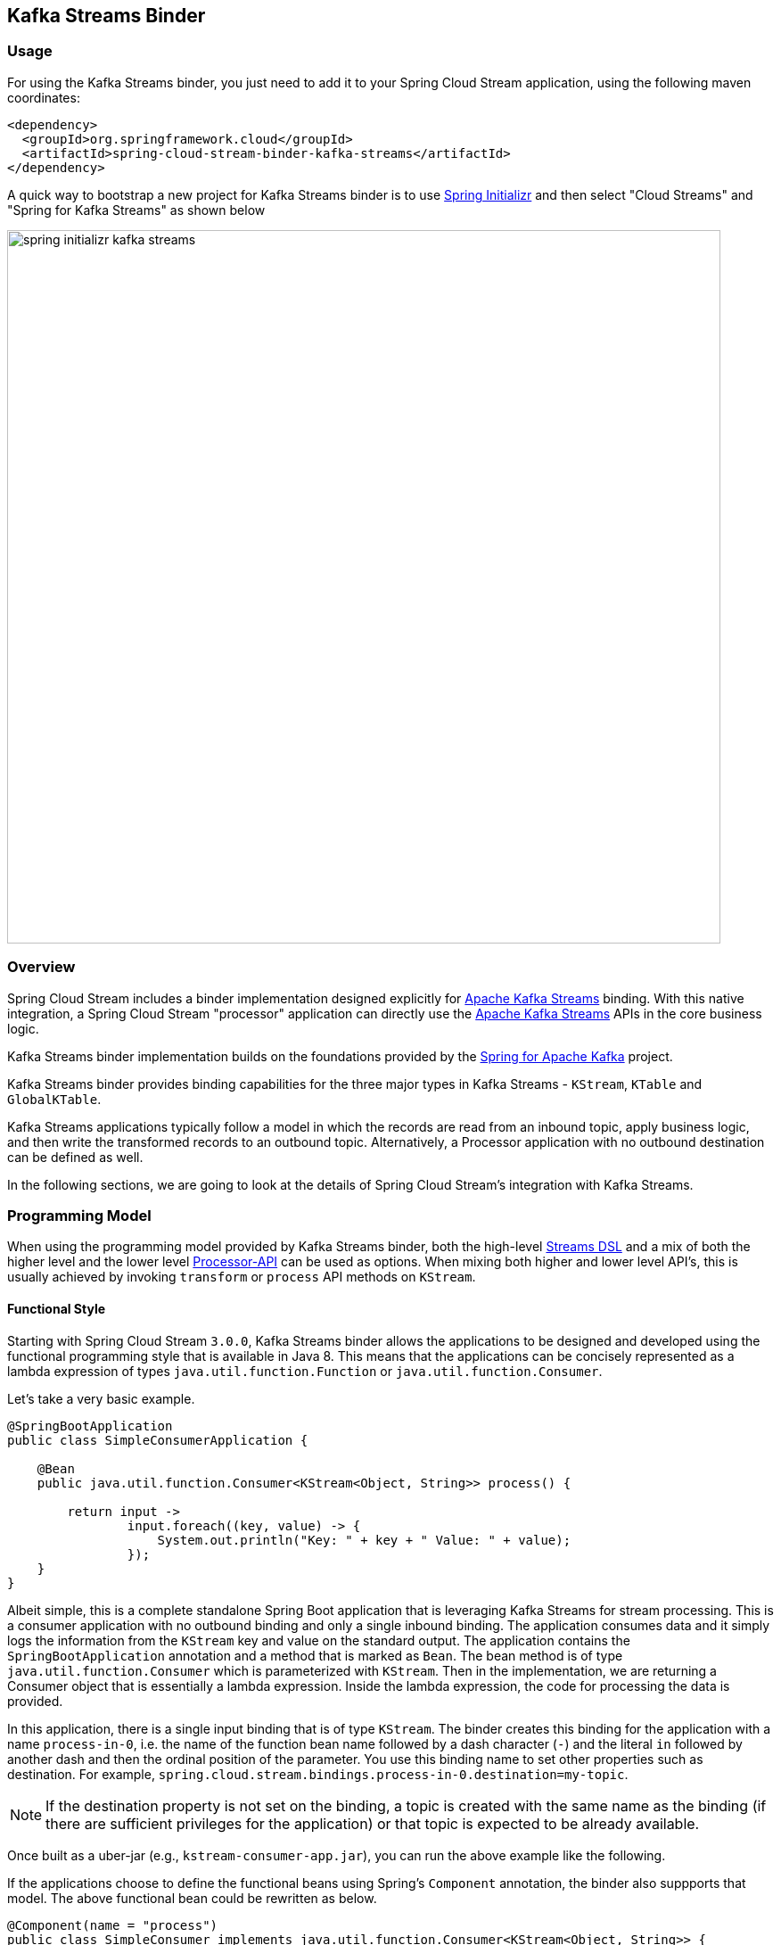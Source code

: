 == Kafka Streams Binder


=== Usage

For using the Kafka Streams binder, you just need to add it to your Spring Cloud Stream application, using the following maven coordinates:

[source,xml]
----
<dependency>
  <groupId>org.springframework.cloud</groupId>
  <artifactId>spring-cloud-stream-binder-kafka-streams</artifactId>
</dependency>
----

A quick way to bootstrap a new project for Kafka Streams binder is to use http://start.spring.io[Spring Initializr] and then select "Cloud Streams" and "Spring for Kafka Streams" as shown below

image::{github-raw}/docs/src/main/asciidoc/images/spring-initializr-kafka-streams.png[width=800,scaledwidth="75%",align="center"]

=== Overview

Spring Cloud Stream includes a binder implementation designed explicitly for https://kafka.apache.org/documentation/streams/[Apache Kafka Streams] binding.
With this native integration, a Spring Cloud Stream "processor" application can directly use the
https://kafka.apache.org/documentation/streams/developer-guide[Apache Kafka Streams] APIs in the core business logic.

Kafka Streams binder implementation builds on the foundations provided by the https://docs.spring.io/spring-kafka/reference/html/#kafka-streams[Spring for Apache Kafka] project.

Kafka Streams binder provides binding capabilities for the three major types in Kafka Streams - `KStream`, `KTable` and `GlobalKTable`.

Kafka Streams applications typically follow a model in which the records are read from an inbound topic, apply business logic, and then write the transformed records to an outbound topic.
Alternatively, a Processor application with no outbound destination can be defined as well.

In the following sections, we are going to look at the details of Spring Cloud Stream's integration with Kafka Streams.

=== Programming Model

When using the programming model provided by Kafka Streams binder, both the high-level https://docs.confluent.io/current/streams/developer-guide/dsl-api.html[Streams DSL] and a mix of both the higher level and the lower level https://docs.confluent.io/current/streams/developer-guide/processor-api.html[Processor-API] can be used as options.
When mixing both higher and lower level API's, this is usually achieved by invoking `transform` or `process` API methods on `KStream`.

==== Functional Style

Starting with Spring Cloud Stream `3.0.0`, Kafka Streams binder allows the applications to be designed and developed using the functional programming style that is available in Java 8.
This means that the applications can be concisely represented as a lambda expression of types `java.util.function.Function` or `java.util.function.Consumer`.

Let's take a very basic example.

[source]
----
@SpringBootApplication
public class SimpleConsumerApplication {

    @Bean
    public java.util.function.Consumer<KStream<Object, String>> process() {

        return input ->
                input.foreach((key, value) -> {
                    System.out.println("Key: " + key + " Value: " + value);
                });
    }
}
----

Albeit simple, this is a complete standalone Spring Boot application that is leveraging Kafka Streams for stream processing.
This is a consumer application with no outbound binding and only a single inbound binding.
The application consumes data and it simply logs the information from the `KStream` key and value on the standard output.
The application contains the `SpringBootApplication` annotation and a method that is marked as `Bean`.
The bean method is of type `java.util.function.Consumer` which is parameterized with `KStream`.
Then in the implementation, we are returning a Consumer object that is essentially a lambda expression.
Inside the lambda expression, the code for processing the data is provided.

In this application, there is a single input binding that is of type `KStream`.
The binder creates this binding for the application with a name `process-in-0`, i.e. the name of the function bean name followed by a dash character (`-`) and the literal `in` followed by another dash and then the ordinal position of the parameter.
You use this binding name to set other properties such as destination.
For example, `spring.cloud.stream.bindings.process-in-0.destination=my-topic`.

NOTE: If the destination property is not set on the binding, a topic is created with the same name as the binding (if there are sufficient privileges for the application) or that topic is expected to be already available.

Once built as a uber-jar (e.g., `kstream-consumer-app.jar`), you can run the above example like the following.

If the applications choose to define the functional beans using Spring's `Component` annotation, the binder also suppports that model.
The above functional bean could be rewritten as below.

```
@Component(name = "process")
public class SimpleConsumer implements java.util.function.Consumer<KStream<Object, String>> {

    @Override
    public void accept(KStream<Object, String> input) {
        input.foreach((key, value) -> {
            System.out.println("Key: " + key + " Value: " + value);
        });
    }
}
```

[source]
----
java -jar kstream-consumer-app.jar --spring.cloud.stream.bindings.process-in-0.destination=my-topic
----

Here is another example, where it is a full processor with both input and output bindings.
This is the classic word-count example in which the application receives data from a topic, the number of occurrences for each word is then computed in a tumbling time-window.

[source]
----
@SpringBootApplication
public class WordCountProcessorApplication {

  @Bean
  public Function<KStream<Object, String>, KStream<?, WordCount>> process() {

    return input -> input
                .flatMapValues(value -> Arrays.asList(value.toLowerCase().split("\\W+")))
                .map((key, value) -> new KeyValue<>(value, value))
                .groupByKey(Serialized.with(Serdes.String(), Serdes.String()))
                .windowedBy(TimeWindows.of(5000))
                .count(Materialized.as("word-counts-state-store"))
                .toStream()
                .map((key, value) -> new KeyValue<>(key.key(), new WordCount(key.key(), value,
                        new Date(key.window().start()), new Date(key.window().end()))));
  }

	public static void main(String[] args) {
		SpringApplication.run(WordCountProcessorApplication.class, args);
	}
}
----

Here again, this is a complete Spring Boot application. The difference here from the first application is that the bean method is of type `java.util.function.Function`.
The first parameterized type for the `Function` is for the input `KStream` and the second one is for the output.
In the method body, a lambda expression is provided that is of type `Function` and as implementation, the actual business logic is given.
Similar to the previously discussed Consumer based application, the input binding here is named as `process-in-0` by default. For the output, the binding name is automatically also set to `process-out-0`.

Once built as an uber-jar (e.g., `wordcount-processor.jar`), you can run the above example like the following.

[source]
----
java -jar wordcount-processor.jar --spring.cloud.stream.bindings.process-in-0.destination=words --spring.cloud.stream.bindings.process-out-0.destination=counts
----

This application will consume messages from the Kafka topic `words` and the computed results are published to an output
topic `counts`.

Spring Cloud Stream will ensure that the messages from both the incoming and outgoing topics are automatically bound as
KStream objects. As a developer, you can exclusively focus on the business aspects of the code, i.e. writing the logic
required in the processor. Setting up Kafka Streams specific configuration required by the Kafka Streams infrastructure
is automatically handled by the framework.

The two examples we saw above have a single `KStream` input binding. In both cases, the bindings received the records from a single topic.
If you want to multiplex multiple topics into a single `KStream` binding, you can provide comma separated Kafka topics as destinations below.

`spring.cloud.stream.bindings.process-in-0.destination=topic-1,topic-2,topic-3`

In addition, you can also provide topic patterns as destinations if you want to match topics against a regular exression.

`spring.cloud.stream.bindings.process-in-0.destination=input.*`

===== Multiple Input Bindings

Many non-trivial Kafka Streams applications often consume data from more than one topic through multiple bindings.
For instance, one topic is consumed as `Kstream` and another as `KTable` or `GlobalKTable`.
There are many reasons why an application might want to receive data as a table type.
Think of a use-case where the underlying topic is populated through a change data capture (CDC) mechanism from a database or perhaps the application only cares about the latest updates for downstream processing.
If the application specifies that the data needs to be bound as `KTable` or `GlobalKTable`, then Kafka Streams binder will properly bind the destination to a `KTable` or `GlobalKTable` and make them available for the application to operate upon.
We will look at a few different scenarios how multiple input bindings are handled in the Kafka Streams binder.

====== BiFunction in Kafka Streams Binder

Here is an example where we have two inputs and an output. In this case, the application can leverage on `java.util.function.BiFunction`.

[source]
----
@Bean
public BiFunction<KStream<String, Long>, KTable<String, String>, KStream<String, Long>> process() {
    return (userClicksStream, userRegionsTable) -> (userClicksStream
            .leftJoin(userRegionsTable, (clicks, region) -> new RegionWithClicks(region == null ?
                            "UNKNOWN" : region, clicks),
                    Joined.with(Serdes.String(), Serdes.Long(), null))
            .map((user, regionWithClicks) -> new KeyValue<>(regionWithClicks.getRegion(),
                    regionWithClicks.getClicks()))
            .groupByKey(Grouped.with(Serdes.String(), Serdes.Long()))
            .reduce(Long::sum)
            .toStream());
}
----

Here again, the basic theme is the same as in the previous examples, but here we have two inputs.
Java's `BiFunction` support is used to bind the inputs to the desired destinations.
The default binding names generated by the binder for the inputs are `process-in-0` and `process-in-1` respectively. The default output binding is `process-out-0`.
In this example, the first parameter of `BiFunction` is bound as a `KStream` for the first input and the second parameter is bound as a `KTable` for the second input.

====== BiConsumer in Kafka Streams Binder

If there are two inputs, but no outputs, in that case we can use `java.util.function.BiConsumer` as shown below.

[source]
----
@Bean
public BiConsumer<KStream<String, Long>, KTable<String, String>> process() {
    return (userClicksStream, userRegionsTable) -> {}
}
----

====== Beyond two inputs

What if you have more than two inputs?
There are situations in which you need more than two inputs. In that case, the binder allows you to chain partial functions.
In functional programming jargon, this technique is generally known as currying.
With the functional programming support added as part of Java 8, Java now enables you to write curried functions.
Spring Cloud Stream Kafka Streams binder can make use of this feature to enable multiple input bindings.

Let's see an example.

[source]
----
@Bean
public Function<KStream<Long, Order>,
        Function<GlobalKTable<Long, Customer>,
                Function<GlobalKTable<Long, Product>, KStream<Long, EnrichedOrder>>>> enrichOrder() {

    return orders -> (
              customers -> (
                    products -> (
                        orders.join(customers,
                            (orderId, order) -> order.getCustomerId(),
                                (order, customer) -> new CustomerOrder(customer, order))
                                .join(products,
                                        (orderId, customerOrder) -> customerOrder
                                                .productId(),
                                        (customerOrder, product) -> {
                                            EnrichedOrder enrichedOrder = new EnrichedOrder();
                                            enrichedOrder.setProduct(product);
                                            enrichedOrder.setCustomer(customerOrder.customer);
                                            enrichedOrder.setOrder(customerOrder.order);
                                            return enrichedOrder;
                                        })
                        )
                )
    );
}
----

Let's look at the details of the binding model presented above.
In this model, we have 3 partially applied functions on the inbound. Let's call them as `f(x)`, `f(y)` and `f(z)`.
If we expand these functions in the sense of true mathematical functions, it will look like these: `f(x) -> (fy) -> f(z) ->  KStream<Long, EnrichedOrder>`.
The `x` variable stands for `KStream<Long, Order>`, the `y` variable stands for `GlobalKTable<Long, Customer>` and the `z` variable stands for `GlobalKTable<Long, Product>`.
The first function `f(x)` has the first input binding of the application (`KStream<Long, Order>`) and its output is the function, f(y).
The function `f(y)` has the second input binding for the application  (`GlobalKTable<Long, Customer>`) and its output is yet another function, `f(z)`.
The input for the function `f(z)` is the third input for the application (`GlobalKTable<Long, Product>`) and its output is `KStream<Long, EnrichedOrder>` which is the final output binding for the application.
The input from the three partial functions which are `KStream`, `GlobalKTable`, `GlobalKTable` respectively are available for you in the method body for implementing the business logic as part of the lambda expression.

Input bindings are named as `enrichOrder-in-0`, `enrichOrder-in-1` and `enrichOrder-in-2` respectively. Output binding is named as `enrichOrder-out-0`.

With curried functions, you can virtually have any number of inputs. However, keep in mind that, anything more than a smaller number of inputs and partially applied functions for them as above in Java might lead to unreadable code.
Therefore if your Kafka Streams application requires more than a reasonably smaller number of input bindings, and you want to use this functional model, then you may want to rethink your design and decompose the application appropriately.

===== Output Bindings

Kafka Streams binder allows types of either `KStream` or `KTable` as output bindings.
Behind the scenes, the binder uses the `to` method on `KStream` to send the resultant records to the output topic.
If the application provides a `KTable` as output in the function, the binder still uses this technique by delegating to the `to` method of `KStream`.

For example both functions below will work:

```
@Bean
public Function<KStream<String, String>, KTable<String, String>> foo() {
    return KStream::toTable;
    };
}

@Bean
public Function<KTable<String, String>, KStream<String, String>> bar() {
    return KTable::toStream;
}
```

===== Multiple Output Bindings

Kafka Streams allows to write outbound data into multiple topics. This feature is known as branching in Kafka Streams.
When using multiple output bindings, you need to provide an array of KStream (`KStream[]`) as the outbound return type.

Here is an example:

[source]
----
@Bean
public Function<KStream<Object, String>, KStream<?, WordCount>[]> process() {

    Predicate<Object, WordCount> isEnglish = (k, v) -> v.word.equals("english");
    Predicate<Object, WordCount> isFrench = (k, v) -> v.word.equals("french");
    Predicate<Object, WordCount> isSpanish = (k, v) -> v.word.equals("spanish");

    return input -> input
            .flatMapValues(value -> Arrays.asList(value.toLowerCase().split("\\W+")))
            .groupBy((key, value) -> value)
            .windowedBy(TimeWindows.of(5000))
            .count(Materialized.as("WordCounts-branch"))
            .toStream()
            .map((key, value) -> new KeyValue<>(null, new WordCount(key.key(), value,
                    new Date(key.window().start()), new Date(key.window().end()))))
            .branch(isEnglish, isFrench, isSpanish);
}
----

The programming model remains the same, however the outbound parameterized type is `KStream[]`.
The default output binding names are `process-out-0`, `process-out-1`, `process-out-2` respectively.
The reason why the binder generates three output bindings is because it detects the length of the returned `KStream` array.

===== Summary of Function based Programming Styles for Kafka Streams

In summary, the following table shows the various options that can be used in the functional paradigm.

|===
|Number of Inputs |Number of Outputs |Component to use

|1|0|java.util.function.Consumer
|2|0|java.util.function.BiConsumer
|1|1..n |java.util.function.Function
|2|1..n |java.util.function.BiFunction
|>= 3 |0..n |Use curried functions

|===

* In the case of more than one output in this table, the type simply becomes `KStream[]`.

===== Function composition in Kafka Streams binder

Kafka Streams binder supports minimal forms of functional composition for linear topologies.
Using the Java functional API support, you can write multiple functions and then compose them  on your own using the `andThen` method.
For example, assume that you have the following two functions.

```
@Bean
public Function<KStream<String, String>, KStream<String, String>> foo() {
    return input -> input.peek((s, s2) -> {});
}

@Bean
public Function<KStream<String, String>, KStream<String, Long>> bar() {
    return input -> input.peek((s, s2) -> {});
}
```

Even without the functional composition support in the binder, you can compose these two functions as below.

```
@Bean
pubic Funcion<KStream<String, String>, KStream<String, Long>> composed() {
    foo().andThen(bar());
}
```

Then you can provide deefinitions of the form `spring.cloud.stream.function.definition=foo;bar;composed`.
With the functional composition support in the binder, you don't need to write this third function in which you are doing explicit function composition.

You can simply do this instead:

```
spring.cloud.stream.function.definition=foo|bar
```

You can even do this:

```
spring.cloud.stream.function.definition=foo|bar;foo;bar
```

The composed function's default binding names in this example becomes `foobar-in-0` and `foobar-out-0`.

====== Limitations of functional composition in Kafka Streams bincer

When you have `java.util.function.Function` bean, that can be composed with another function or multiple functions.
The same function bean can be composed with a `java.util.function.Consumer` as well. In this case, consumer is the last component composed.
A function can be composed with multiple functions, then end with a `java.util.function.Consumer` bean as well.

When composing the beans of type `java.util.function.BiFunction`, the `BiFunction` must be the first function in the definition.
The composed entities must be either of type `java.util.function.Function` or `java.util.funciton.Consumer`.
In other words, you cannot take a `BiFunction` bean and then compose with another `BiFunction`.

You cannot compose with types of `BiConsumer` or definitions where `Consumer` is the first component.
You cannot also compose with functions where the output is an array (`KStream[]` for branching) unless this is the last component in the definition.

The very first `Function` of `BiFunction` in the function definition may use a curried form also.
For example, the following is possible.

```
@Bean
public Function<KStream<String, String>, Function<KTable<String, String>, KStream<String, String>>> curriedFoo() {
    return a -> b ->
            a.join(b, (value1, value2) -> value1 + value2);
}

@Bean
public Function<KStream<String, String>, KStream<String, String>> bar() {
    return input -> input.mapValues(value -> value + "From-anotherFooFunc");
}
```

and the function definition could be `curriedFoo|bar`.
Behind the scenes, the binder will create two input bindings for the curried function, and an output binding based on the final function in the definition.
The default input bindings in this case are going to be `curriedFoobar-in-0` and `curriedFoobar-in-1`.
The default output binding for this example becomes `curriedFoobar-out-0`.

====== Special note on using `KTable` as output in function composition

Lets say you have the following two functions.

```
@Bean
public Function<KStream<String, String>, KTable<String, String>> foo() {
    return KStream::toTable;
    };
}

@Bean
public Function<KTable<String, String>, KStream<String, String>> bar() {
    return KTable::toStream;
}
```

You can compose them as `foo|bar`, but keep in mind that the second function (`bar` in this case) must have a `KTable` as input since the first function (`foo`) has `KTable` as output.

==== Imperative programming model.

Starting with `3.1.0` version of the binder, we recommend using the functional programming model described above for Kafka Streams binder based applications.
The support for `StreamListener` is deprecated starting with `3.1.0` of Spring Cloud Stream.
Below, we are providing some details on the `StreamListener` based Kafka Streams processors as a reference.

Following is the equivalent of the Word count example using `StreamListener`.

[source]
----
@SpringBootApplication
@EnableBinding(KafkaStreamsProcessor.class)
public class WordCountProcessorApplication {

    @StreamListener("input")
    @SendTo("output")
    public KStream<?, WordCount> process(KStream<?, String> input) {
        return input
                .flatMapValues(value -> Arrays.asList(value.toLowerCase().split("\\W+")))
                .groupBy((key, value) -> value)
                .windowedBy(TimeWindows.of(5000))
                .count(Materialized.as("WordCounts-multi"))
                .toStream()
                .map((key, value) -> new KeyValue<>(null, new WordCount(key.key(), value, new Date(key.window().start()), new Date(key.window().end()))));
    }

    public static void main(String[] args) {
        SpringApplication.run(WordCountProcessorApplication.class, args);
    }
----

As you can see, this is a bit more verbose since you need to provide `EnableBinding` and the other extra annotations like `StreamListener` and `SendTo` to make it a complete application.
`EnableBinding` is where you specify your binding interface that contains your bindings.
In this case, we are using the stock `KafkaStreamsProcessor` binding interface that has the following contracts.

[source]
----
public interface KafkaStreamsProcessor {

	@Input("input")
	KStream<?, ?> input();

	@Output("output")
	KStream<?, ?> output();

}
----

Binder will create bindings for the input `KStream` and output `KStream` since you are using a binding interface that contains those declarations.

In addition to the obvious differences in the programming model offered in the functional style, one particular thing that needs to be mentioned here is that the binding names are what you specify in the binding interface.
For example, in the above application, since we are using `KafkaStreamsProcessor`, the binding names are `input` and `output`.
Binding properties need to use those names. For instance `spring.cloud.stream.bindings.input.destination`,  `spring.cloud.stream.bindings.output.destination` etc.
Keep in mind that this is fundamentally different from the functional style since there the binder generates binding names for the application.
This is because the application does not provide any binding interfaces in the functional model using `EnableBinding`.

Here is another example of a sink where we have two inputs.

[source]
----
@EnableBinding(KStreamKTableBinding.class)
.....
.....
@StreamListener
public void process(@Input("inputStream") KStream<String, PlayEvent> playEvents,
                    @Input("inputTable") KTable<Long, Song> songTable) {
                    ....
                    ....
}

interface KStreamKTableBinding {

    @Input("inputStream")
    KStream<?, ?> inputStream();

    @Input("inputTable")
    KTable<?, ?> inputTable();
}

----

Following is the `StreamListener` equivalent of the same `BiFunction` based processor that we saw above.


[source]
----
@EnableBinding(KStreamKTableBinding.class)
....
....

@StreamListener
@SendTo("output")
public KStream<String, Long> process(@Input("input") KStream<String, Long> userClicksStream,
                                     @Input("inputTable") KTable<String, String> userRegionsTable) {
....
....
}

interface KStreamKTableBinding extends KafkaStreamsProcessor {

    @Input("inputX")
    KTable<?, ?> inputTable();
}
----

Finally, here is the `StreamListener` equivalent of the application with three inputs and curried functions.

[source]
----
@EnableBinding(CustomGlobalKTableProcessor.class)
...
...
    @StreamListener
    @SendTo("output")
    public KStream<Long, EnrichedOrder> process(
            @Input("input-1") KStream<Long, Order> ordersStream,
            @Input("input-2") GlobalKTable<Long, Customer> customers,
            @Input("input-3") GlobalKTable<Long, Product> products) {

        KStream<Long, CustomerOrder> customerOrdersStream = ordersStream.join(
                customers, (orderId, order) -> order.getCustomerId(),
                (order, customer) -> new CustomerOrder(customer, order));

        return customerOrdersStream.join(products,
                (orderId, customerOrder) -> customerOrder.productId(),
                (customerOrder, product) -> {
                    EnrichedOrder enrichedOrder = new EnrichedOrder();
                    enrichedOrder.setProduct(product);
                    enrichedOrder.setCustomer(customerOrder.customer);
                    enrichedOrder.setOrder(customerOrder.order);
                    return enrichedOrder;
                });
        }

    interface CustomGlobalKTableProcessor {

            @Input("input-1")
            KStream<?, ?> input1();

            @Input("input-2")
            GlobalKTable<?, ?> input2();

            @Input("input-3")
            GlobalKTable<?, ?> input3();

            @Output("output")
            KStream<?, ?> output();
    }

----

You might notice that the above two examples are even more verbose since in addition to provide `EnableBinding`, you also need to write your own custom binding interface as well.
Using the functional model, you can avoid all those ceremonial details.

Before we move on from looking at the general programming model offered by Kafka Streams binder, here is the `StreamListener` version of multiple output bindings.

[source]
----
EnableBinding(KStreamProcessorWithBranches.class)
public static class WordCountProcessorApplication {

    @Autowired
    private TimeWindows timeWindows;

    @StreamListener("input")
    @SendTo({"output1","output2","output3"})
    public KStream<?, WordCount>[] process(KStream<Object, String> input) {

			Predicate<Object, WordCount> isEnglish = (k, v) -> v.word.equals("english");
			Predicate<Object, WordCount> isFrench =  (k, v) -> v.word.equals("french");
			Predicate<Object, WordCount> isSpanish = (k, v) -> v.word.equals("spanish");

			return input
					.flatMapValues(value -> Arrays.asList(value.toLowerCase().split("\\W+")))
					.groupBy((key, value) -> value)
					.windowedBy(timeWindows)
					.count(Materialized.as("WordCounts-1"))
					.toStream()
					.map((key, value) -> new KeyValue<>(null, new WordCount(key.key(), value, new Date(key.window().start()), new Date(key.window().end()))))
					.branch(isEnglish, isFrench, isSpanish);
    }

    interface KStreamProcessorWithBranches {

    		@Input("input")
    		KStream<?, ?> input();

    		@Output("output1")
    		KStream<?, ?> output1();

    		@Output("output2")
    		KStream<?, ?> output2();

    		@Output("output3")
    		KStream<?, ?> output3();
    	}
}
----

To recap, we have reviewed the various programming model choices when using the Kafka Streams binder.

The binder provides binding capabilities for `KStream`, `KTable` and `GlobalKTable` on the input.
`KTable` and `GlobalKTable` bindings are only available on the input.
Binder supports both input and output bindings for `KStream`.

The upshot of the programming model of Kafka Streams binder is that the binder provides you the flexibility of going with a fully functional programming model or using the `StreamListener` based imperative approach.

=== Ancillaries to the programming model

==== Multiple Kafka Streams processors within a single application

Binder allows to have multiple Kafka Streams processors within a single Spring Cloud Stream application.
You can have an application as below.

```
@Bean
public java.util.function.Function<KStream<Object, String>, KStream<Object, String>> process() {
   ...
}

@Bean
public java.util.function.Consumer<KStream<Object, String>> anotherProcess() {
  ...
}

@Bean
public java.util.function.BiFunction<KStream<Object, String>, KTable<Integer, String>, KStream<Object, String>> yetAnotherProcess() {
   ...
}

```

In this case, the binder will create 3 separate Kafka Streams objects with different application ID's (more on this below).
However, if you have more than one processor in the application, you have to tell Spring Cloud Stream, which functions need to be activated.
Here is how you activate the functions.

`spring.cloud.stream.function.definition: process;anotherProcess;yetAnotherProcess`

If you want certain functions to be not activated right away, you can remove that from this list.

This is also true when you have a single Kafka Streams processor and other types of `Function` beans in the same application that is handled through a different binder (for e.g., a function bean that is based on the regular Kafka Message Channel binder)

==== Kafka Streams Application ID

Application id is a mandatory property that you need to provide for a Kafka Streams application.
Spring Cloud Stream Kafka Streams binder allows you to configure this application id in multiple ways.

If you only have one single processor or `StreamListener` in the application, then you can set this at the binder level using the following property:

`spring.cloud.stream.kafka.streams.binder.applicationId`.

As a convenience, if you only have a single processor, you can also use `spring.application.name` as the property to delegate the application id.

If you have multiple Kafka Streams processors in the application, then you need to set the application id per processor.
In the case of the functional model, you can attach it to each function as a property.

For e.g. imagine that you have the following functions.

```
@Bean
public java.util.function.Consumer<KStream<Object, String>> process() {
   ...
}
```

and

```
@Bean
public java.util.function.Consumer<KStream<Object, String>> anotherProcess() {
  ...
}
```

Then you can set the application id for each, using the following binder level properties.

`spring.cloud.stream.kafka.streams.binder.functions.process.applicationId`

and

`spring.cloud.stream.kafka.streams.binder.functions.anotherProcess.applicationId`

In the case of `StreamListener`, you need to set this on the first input binding on the processor.

For e.g. imagine that you have the following two `StreamListener` based processors.

```
@StreamListener
@SendTo("output")
public KStream<String, String> process(@Input("input") <KStream<Object, String>> input) {
   ...
}

@StreamListener
@SendTo("anotherOutput")
public KStream<String, String> anotherProcess(@Input("anotherInput") <KStream<Object, String>> input) {
   ...
}
```

Then you must set the application id for this using the following binding property.

`spring.cloud.stream.kafka.streams.bindings.input.consumer.applicationId`

and

`spring.cloud.stream.kafka.streams.bindings.anotherInput.consumer.applicationId`


For function based model also, this approach of setting application id at the binding level will work.
However, setting per function at the binder level as we have seen above is much easier if you are using the functional model.

For production deployments, it is highly recommended to explicitly specify the application ID through configuration.
This is especially going to be very critical if you are auto scaling your application in which case you need to make sure that you are deploying each instance with the same application ID.

If the application does not provide an application ID, then in that case the binder will auto generate a static application ID for you.
This is convenient in development scenarios as it avoids the need for explicitly providing the application ID.
The generated application ID in this manner will be static over application restarts.
In the case of functional model, the generated application ID will be the function bean name followed by the literal `applicationID`, for e.g `process-applicationID` if `process` if the function bean name.
In the case of `StreamListener`, instead of using the function bean name, the generated application ID will be use the containing class name followed by the method name followed by the literal `applicationId`.

====== Summary of setting Application ID

* By default, binder will auto generate the application ID per function or `StreamListener` methods.
* If you have a single processor, then you can use `spring.kafka.streams.applicationId`, `spring.application.name` or `spring.cloud.stream.kafka.streams.binder.applicationId`.
* If you have multiple processors, then application ID can be set per function using the property - `spring.cloud.stream.kafka.streams.binder.functions.<function-name>.applicationId`.
In the case of `StreamListener`, this can be done using `spring.cloud.stream.kafka.streams.bindings.input.applicationId`, assuming that the input binding name is `input`.

==== Overriding the default binding names generated by the binder with the functional style

By default, the binder uses the strategy discussed above to generate the binding name when using the functional style, i.e. <function-bean-name>-<in>|<out>-[0..n], for e.g. process-in-0, process-out-0 etc.
If you want to override those binding names, you can do that by specifying the following properties.

`spring.cloud.stream.function.bindings.<default binding name>`. Default binding name is the original binding name generated by the binder.

For e.g. lets say, you have this function.

[source]
----
@Bean
public BiFunction<KStream<String, Long>, KTable<String, String>, KStream<String, Long>> process() {
...
}
----

Binder will generate bindings with names, `process-in-0`, `process-in-1` and `process-out-0`.
Now, if you want to change them to something else completely, maybe more domain specific binding names, then you can do so as below.

`spring.cloud.stream.function.bindings.process-in-0=users`

`spring.cloud.stream.function.bindings.process-in-0=regions`

and

`spring.cloud.stream.function.bindings.process-out-0=clicks`

After that, you must set all the binding level properties on these new binding names.

Please keep in mind that with the functional programming model described above, adhering to the default binding names make sense in most situations.
The only reason you may still want to do this overriding is when you have larger number of configuration properties and you want to map the bindings to something more domain friendly.

==== Setting up bootstrap server configuration

When running Kafka Streams applications, you must provide the Kafka broker server information.
If you don't provide this information, the binder expects that you are running the broker at the default `localhost:9092`.
If that is not the case, then you need to override that. There are a couple of ways to do that.

* Using the boot property - `spring.kafka.bootstrapServers`
* Binder level property - `spring.cloud.stream.kafka.streams.binder.brokers`

When it comes to the binder level property, it doesn't matter if you use the broker property provided through the regular Kafka binder - `spring.cloud.stream.kafka.binder.brokers`.
Kafka Streams binder will first check if Kafka Streams binder specific broker property is set (`spring.cloud.stream.kafka.streams.binder.brokers`)  and if not found, it looks for `spring.cloud.stream.kafka.binder.brokers`.

=== Record serialization and deserialization

Kafka Streams binder allows you to serialize and deserialize records in two ways.
One is the native serialization and deserialization facilities provided by Kafka and the other one is the message conversion capabilities of Spring Cloud Stream framework.
Lets look at some details.

==== Inbound deserialization

Keys are always deserialized using native Serdes.

For values, by default, deserialization on the inbound is natively performed by Kafka.
Please note that this is a major change on default behavior from previous versions of Kafka Streams binder where the deserialization was done by the framework.

Kafka Streams binder will try to infer matching `Serde` types by looking at the type signature of `java.util.function.Function|Consumer` or `StreamListener`.
Here is the order that it matches the Serdes.

* If the application provides a bean of type `Serde` and if the return type is parameterized with the actual type of the incoming key or value type, then it will use that `Serde` for inbound deserialization.
For e.g. if you have the following in the application, the binder detects that the incoming value type for the `KStream` matches with a type that is parameterized on a `Serde` bean.
It will use that for inbound deserialization.


```
@Bean
public Serde<Foo> customSerde() {
 ...
}

@Bean
public Function<KStream<String, Foo>, KStream<String, Foo>> process() {
}
```

* Next, it looks at the types and see if they are one of the types exposed by Kafka Streams. If so, use them.
Here are the Serde types that the binder will try to match from Kafka Streams.

  Integer, Long, Short, Double, Float, byte[], UUID and String.

* If none of the Serdes provided by Kafka Streams don't match the types, then it will use JsonSerde provided by Spring Kafka. In this case, the binder assumes that the types are JSON friendly.
This is useful if you have multiple value objects as inputs since the binder will internally infer them to correct Java types.
Before falling back to the `JsonSerde` though, the binder checks at the default `Serde`s set in the Kafka Streams configuration to see if it is a `Serde` that it can match with the incoming KStream's types.

If none of the above strategies worked, then the applications must provide the `Serde`s through configuration.
This can be configured in two ways - binding or default.

First the binder will look if a `Serde` is provided at the binding level.
For e.g. if you have the following processor,

```
@Bean
public BiFunction<KStream<CustomKey, AvroIn1>, KTable<CustomKey, AvroIn2>, KStream<CustomKey, AvroOutput>> process() {...}
```

then, you can provide a binding level `Serde` using the following:

```
spring.cloud.stream.kafka.streams.bindings.process-in-0.consumer.keySerde=CustomKeySerde
spring.cloud.stream.kafka.streams.bindings.process-in-0.consumer.valueSerde=io.confluent.kafka.streams.serdes.avro.SpecificAvroSerde

spring.cloud.stream.kafka.streams.bindings.process-in-1.consumer.keySerde=CustomKeySerde
spring.cloud.stream.kafka.streams.bindings.process-in-1.consumer.valueSerde=io.confluent.kafka.streams.serdes.avro.SpecificAvroSerde
```

NOTE: If you provide `Serde` as abover per input binding, then that will takes higher precedence and the binder will stay away from any `Serde` inference.

If you want the default key/value Serdes to be used for inbound deserialization, you can do so at the binder level.

```
spring.cloud.stream.kafka.streams.binder.configuration.default.key.serde
spring.cloud.stream.kafka.streams.binder.configuration.default.value.serde
```

If you don't want the native decoding provided by Kafka, you can rely on the message conversion features that Spring Cloud Stream provides.
Since native decoding is the default, in order to let Spring Cloud Stream deserialize the inbound value object, you need to explicitly disable native decoding.

For e.g. if you have the same BiFunction processor as above, then `spring.cloud.stream.bindings.process-in-0.consumer.nativeDecoding: false`
You need to disable native decoding for all the inputs individually. Otherwise, native decoding will still be applied for those you do not disable.

By default, Spring Cloud Stream will use `application/json` as the content type and use an appropriate json message converter.
You can use custom message converters by using the following property and an appropriate `MessageConverter` bean.
```
spring.cloud.stream.bindings.process-in-0.contentType
```

==== Outbound serialization

Outbound serialization pretty much follows the same rules as above for inbound deserialization.
As with the inbound deserialization, one major change from the previous versions of Spring Cloud Stream is that the serialization on the outbound is handled by Kafka natively.
Before 3.0 versions of the binder, this was done by the framework itself.

Keys on the outbound are always serialized by Kafka using a matching `Serde` that is inferred by the binder.
If it can't infer the type of the key, then that needs to be specified using configuration.

Value serdes are inferred using the same rules used for inbound deserialization.
First it matches to see if the outbound type is from a provided bean in the application.
If not, it checks to see if it matches with a `Serde` exposed by Kafka such as - `Integer`, `Long`, `Short`, `Double`, `Float`, `byte[]`, `UUID` and `String`.
If that doesnt't work, then it falls back to `JsonSerde` provided by the Spring Kafka project, but first look at the default `Serde` configuration to see if there is a match.
Keep in mind that all these happen transparently to the application.
If none of these work, then the user has to provide the `Serde` to use by configuration.

Lets say you are using the same `BiFunction` processor as above. Then you can configure outbound key/value Serdes as following.

```
spring.cloud.stream.kafka.streams.bindings.process-out-0.producer.keySerde=CustomKeySerde
spring.cloud.stream.kafka.streams.bindings.process-out-0.producer.valueSerde=io.confluent.kafka.streams.serdes.avro.SpecificAvroSerde
```

If Serde inference fails, and no binding level Serdes are provided, then the binder falls back to the `JsonSerde`, but look at the default Serdes for a match.

Default serdes are configured in the same way as above where it is described under deserialization.

`spring.cloud.stream.kafka.streams.binder.configuration.default.key.serde`
`spring.cloud.stream.kafka.streams.binder.configuration.default.value.serde`

If your application uses the branching feature and has multiple output bindings, then these have to be configured per binding.
Once again, if the binder is capable of inferring the `Serde` types, you don't need to do this configuration.

If you don't want the native encoding provided by Kafka, but want to use the framework provided message conversion, then you need to explicitly disable native encoding since since native encoding is the default.
For e.g. if you have the same BiFunction processor as above, then `spring.cloud.stream.bindings.process-out-0.producer.nativeEncoding: false`
You need to disable native encoding for all the output individually in the case of branching. Otherwise, native encoding will still be applied for those you don't disable.

When conversion is done by Spring Cloud Stream, by default, it will use `application/json` as the content type and use an appropriate json message converter.
You can use custom message converters by using the following property and a corresponding `MessageConverter` bean.
```
spring.cloud.stream.bindings.process-out-0.contentType
```

When native encoding/decoding is disabled, binder will not do any inference as in the case of native Serdes.
Applications need to explicitly provide all the configuration options.
For that reason, it is generally advised to stay with the default options for de/serialization and stick with native de/serialization provided by Kafka Streams when you write Spring Cloud Stream Kafka Streams applications.
The one scenario in which you must use message conversion capabilities provided by the framework is when your upstream producer is using a specific serialization strategy.
In that case, you want to use a matching deserialization strategy as native mechanisms may fail.
When relying on the default `Serde` mechanism, the applications must ensure that the binder has a way forward with correctly map the inbound and outbound with a proper `Serde`, as otherwise things might fail.

It is worth to mention that the data de/serialization approaches outlined above are only applicable on the edges of your processors, i.e. - inbound and outbound.
Your business logic might still need to call Kafka Streams API's that explicitly need `Serde` objects.
Those are still the responsibility of the application and must be handled accordingly by the developer.

=== Error Handling

Apache Kafka Streams provides the capability for natively handling exceptions from deserialization errors.
For details on this support, please see https://cwiki.apache.org/confluence/display/KAFKA/KIP-161%3A+streams+deserialization+exception+handlers[this].
Out of the box, Apache Kafka Streams provides two kinds of deserialization exception handlers - `LogAndContinueExceptionHandler` and `LogAndFailExceptionHandler`.
As the name indicates, the former will log the error and continue processing the next records and the latter will log the error and fail. `LogAndFailExceptionHandler` is the default deserialization exception handler.

==== Handling Deserialization Exceptions in the Binder

Kafka Streams binder allows to specify the deserialization exception handlers above using the following property.

[source]
----
spring.cloud.stream.kafka.streams.binder.deserializationExceptionHandler: logAndContinue
----

or

[source]
----
spring.cloud.stream.kafka.streams.binder.deserializationExceptionHandler: logAndFail
----

In addition to the above two deserialization exception handlers, the binder also provides a third one for sending the erroneous records (poison pills) to a DLQ (dead letter queue) topic.
Here is how you enable this DLQ exception handler.

[source]
----
spring.cloud.stream.kafka.streams.binder.deserializationExceptionHandler: sendToDlq
----

When the above property is set, all the records in deserialization error are automatically sent to the DLQ topic.

You can set the topic name where the DLQ messages are published as below.

You can provide an implementation for `DlqDestinationResolver` which is a functional interface.
`DlqDestinationResolver` takes `ConsumerRecord` and the exception as inputs and then allows to specify a topic name as the output.
By gaining access to the Kafka `ConsumerRecord`, the header records can be introspected in the implementation of the `BiFunction`.

Here is an example of providing an implementation for `DlqDestinationResolver`.

[source]
----
@Bean
public DlqDestinationResolver dlqDestinationResolver() {
    return (rec, ex) -> {
        if (rec.topic().equals("word1")) {
            return "topic1-dlq";
        }
        else {
            return "topic2-dlq";
        }
    };
}
----

One important thing to keep in mind when providing an implementation for `DlqDestinationResolver` is that the provisioner in the binder will not auto create topics for the application.
This is because there is no way for the binder to infer the names of all the DLQ topics the implementation might send to.
Therefore, if you provide DLQ names using this strategy, it is the application's responsibility to ensure that those topics are created beforehand.

If `DlqDestinationResolver` is present in the application as a bean, that takes higher precedence.
If you do not want to follow this approach and rather provide a static DLQ name using configuration, you can set the following property.

[source]
----
spring.cloud.stream.kafka.streams.bindings.process-in-0.consumer.dlqName: custom-dlq (Change the binding name accordingly)
----

If this is set, then the error records are sent to the topic `custom-dlq`.
If the application is not using either of the above strategies, then it will create a DLQ topic with the name `error.<input-topic-name>.<application-id>`.
For instance, if your binding's destination topic is `inputTopic` and the application ID is `process-applicationId`, then the default DLQ topic is `error.inputTopic.process-applicationId`.
It is always recommended to explicitly create a DLQ topic for each input binding if it is your intention to enable DLQ.

==== DLQ per input consumer binding

The property `spring.cloud.stream.kafka.streams.binder.deserializationExceptionHandler` is applicable for the entire application.
This implies that if there are multiple functions or `StreamListener` methods in the same application, this property is applied to all of them.
However, if you have multiple processors or multiple input bindings within a single processor, then you can use the finer-grained DLQ control that the binder provides per input consumer binding.

If you have the following processor,

```
@Bean
public BiFunction<KStream<String, Long>, KTable<String, String>, KStream<String, Long>> process() {
...
}
```

and you only want to enable DLQ on the first input binding and skipAndContinue on the second binding, then you can do so on the consumer as below.

`spring.cloud.stream.kafka.streams.bindings.process-in-0.consumer.deserializationExceptionHandler: sendToDlq`
`spring.cloud.stream.kafka.streams.bindings.process-in-1.consumer.deserializationExceptionHandler: skipAndContinue`

Setting deserialization exception handlers this way has a higher precedence than setting at the binder level.

==== DLQ partitioning

By default, records are published to the Dead-Letter topic using the same partition as the original record.
This means the Dead-Letter topic must have at least as many partitions as the original record.

To change this behavior, add a `DlqPartitionFunction` implementation as a `@Bean` to the application context.
Only one such bean can be present.
The function is provided with the consumer group (which is the same as the application ID in most situations), the failed `ConsumerRecord` and the exception.
For example, if you always want to route to partition 0, you might use:


[source, java]
----
@Bean
public DlqPartitionFunction partitionFunction() {
    return (group, record, ex) -> 0;
}
----

NOTE: If you set a consumer binding's `dlqPartitions` property to 1 (and the binder's `minPartitionCount` is equal to `1`), there is no need to supply a `DlqPartitionFunction`; the framework will always use partition 0.
If you set a consumer binding's `dlqPartitions` property to a value greater than `1` (or the binder's `minPartitionCount` is greater than `1`), you **must** provide a `DlqPartitionFunction` bean, even if the partition count is the same as the original topic's.


A couple of things to keep in mind when using the exception handling feature in Kafka Streams binder.

* The property `spring.cloud.stream.kafka.streams.binder.deserializationExceptionHandler` is applicable for the entire application.
This implies that if there are multiple functions or `StreamListener` methods in the same application, this property is applied to all of them.
* The exception handling for deserialization works consistently with native deserialization and framework provided message conversion.

==== Handling Production Exceptions in the Binder

Unlike the support for deserialization exception handlers as described above, the binder does not provide such first class mechanisms for handling production exceptions.
However, you still can configure production exception handlers using the `StreamsBuilderFactoryBean` customizer which you can find more details about, in a subsequent section below.

=== Retrying critical business logic

There are scenarios in which you might want to retry parts of your business logic that are critical to the application.
There maybe an external call to a relational database or invoking a REST endpoint from the Kafka Streams processor.
These calls can fail for various reasons such as network issues or remote service unavailability.
More often, these failures may self resolve if you can try them again.
By default, Kafka Streams binder creates `RetryTemplate` beans for all the input bindings.

If the function has the following signature,
```
@Bean
public java.util.function.Consumer<KStream<Object, String>> process()
```
and with default binding name, the `RetryTemplate` will be registered as `process-in-0-RetryTemplate`.
This is following the convention of binding name (`process-in-0`) followed by the literal `-RetryTemplate`.
In the case of multiple input bindings, there will be a separate `RetryTemplate` bean available per binding.
If there is a custom `RetryTemplate` bean available in the application and provided through `spring.cloud.stream.bindings.<binding-name>.consumer.retryTemplateName`, then that takes precedence over any input binding level retry template configuration properties.

Once the `RetryTemplate` from the binding is injected into the application, it can be used to retry any critical sections of the application.
Here is an example:

```
@Bean
public java.util.function.Consumer<KStream<Object, String>> process(@Lazy @Qualifier("process-in-0-RetryTemplate") RetryTemplate retryTemplate) {

    return input -> input
            .process(() -> new Processor<Object, String>() {
                @Override
                public void init(ProcessorContext processorContext) {
                }

                @Override
                public void process(Object o, String s) {
                    retryTemplate.execute(context -> {
                       //Critical business logic goes here.
                    });
                }

                @Override
                public void close() {
                }
            });
}
```

Or you can use a custom `RetryTemplate` as below.

```
@EnableAutoConfiguration
public static class CustomRetryTemplateApp {

    @Bean
    @StreamRetryTemplate
    RetryTemplate fooRetryTemplate() {
        RetryTemplate retryTemplate = new RetryTemplate();

        RetryPolicy retryPolicy = new SimpleRetryPolicy(4);
        FixedBackOffPolicy backOffPolicy = new FixedBackOffPolicy();
        backOffPolicy.setBackOffPeriod(1);

        retryTemplate.setBackOffPolicy(backOffPolicy);
        retryTemplate.setRetryPolicy(retryPolicy);

        return retryTemplate;
    }

    @Bean
    public java.util.function.Consumer<KStream<Object, String>> process() {

        return input -> input
                .process(() -> new Processor<Object, String>() {
                    @Override
                    public void init(ProcessorContext processorContext) {
                    }

                    @Override
                    public void process(Object o, String s) {
                        fooRetryTemplate().execute(context -> {
                           //Critical business logic goes here.
                        });

                    }

                    @Override
                    public void close() {
                    }
                });
    }
}
```

Note that when retries are exhausted, by default, the last exception will be thrown, causing the processor to terminate.
If you wish to handle the exception and continue processing, you can add a RecoveryCallback to the `execute` method:
Here is an example.
```
retryTemplate.execute(context -> {
    //Critical business logic goes here.
    }, context -> {
       //Recovery logic goes here.
       return null;
    ));
```
Refer to the https://github.com/spring-projects/spring-retry[Spring Retry] project for more information about the RetryTemplate, retry policies, backoff policies and more.

=== State Store

State stores are created automatically by Kafka Streams when the high level DSL is used and appropriate calls are made those trigger a state store.

If you want to materialize an incoming `KTable` binding as a named state store, then you can do so by using the following strategy.

Lets say you have the following function.

[source]
----
@Bean
public BiFunction<KStream<String, Long>, KTable<String, String>, KStream<String, Long>> process() {
   ...
}
----

Then by setting the following property, the incoming `KTable` data will be materialized in to the named state store.

[source]
----
spring.cloud.stream.kafka.streams.bindings.process-in-1.consumer.materializedAs: incoming-store
----

You can define custom state stores as beans in your application and those will be detected and added to the Kafka Streams builder by the binder.
Especially when the processor API is used, you need to register a state store manually.
In order to do so, you can create the StateStore as a bean in the application.
Here are examples of defining such beans.

[source]
----
@Bean
public StoreBuilder myStore() {
    return Stores.keyValueStoreBuilder(
            Stores.persistentKeyValueStore("my-store"), Serdes.Long(),
            Serdes.Long());
}

@Bean
public StoreBuilder otherStore() {
    return Stores.windowStoreBuilder(
            Stores.persistentWindowStore("other-store",
                    1L, 3, 3L, false), Serdes.Long(),
            Serdes.Long());
}
----

These state stores can be then accessed by the applications directly.

During the bootstrap, the above beans will be processed by the binder and passed on to the Streams builder object.

Accessing the state store:
[source]
----
Processor<Object, Product>() {

    WindowStore<Object, String> state;

    @Override
    public void init(ProcessorContext processorContext) {
        state = (WindowStore)processorContext.getStateStore("mystate");
    }
    ...
}
----

This will not work when it comes to registering global state stores.
In order to register a global state store, please see the section below on customizing `StreamsBuilderFactoryBean`.

=== Interactive Queries

Kafka Streams binder API exposes a class called `InteractiveQueryService` to interactively query the state stores.
You can access this as a Spring bean in your application. An easy way to get access to this bean from your application is to `autowire` the bean.

[source]
----
@Autowired
private InteractiveQueryService interactiveQueryService;
----

Once you gain access to this bean, then you can query for the particular state-store that you are interested. See below.

[source]
----
ReadOnlyKeyValueStore<Object, Object> keyValueStore =
						interactiveQueryService.getQueryableStoreType("my-store", QueryableStoreTypes.keyValueStore());
----

During the startup, the above method call to retrieve the store might fail.
For example, it might still be in the middle of initializing the state store.
In such cases, it will be useful to retry this operation.
Kafka Streams binder provides a simple retry mechanism to accommodate this.

Following are the two properties that you can use to control this retrying.

* spring.cloud.stream.kafka.streams.binder.stateStoreRetry.maxAttempts - Default is `1` .
* spring.cloud.stream.kafka.streams.binder.stateStoreRetry.backOffInterval - Default is `1000` milliseconds.

If there are multiple instances of the kafka streams application running, then before you can query them interactively, you need to identify which application instance hosts the particular key that you are querying.
`InteractiveQueryService` API provides methods for identifying the host information.

In order for this to work, you must configure the property `application.server` as below:

[source]
----
spring.cloud.stream.kafka.streams.binder.configuration.application.server: <server>:<port>
----

Here are some code snippets:

[source]
----
org.apache.kafka.streams.state.HostInfo hostInfo = interactiveQueryService.getHostInfo("store-name",
						key, keySerializer);

if (interactiveQueryService.getCurrentHostInfo().equals(hostInfo)) {

    //query from the store that is locally available
}
else {
    //query from the remote host
}
----

For more information on these host finding methods, please see the Javadoc on the methods.
For these methods also, during startup, if the underlying KafkaStreams objects are not ready, they might throw exceptions.
The aforementioned retry properties are applicable for these methods as well.

==== Other API methods available through the InteractiveQueryService

Use the following API method to retrieve the `KeyQueryMetadata` object associated with the combination of given store and key.

```
public <K> KeyQueryMetadata getKeyQueryMetadata(String store, K key, Serializer<K> serializer)
```

Use the following API method to retrieve the `KakfaStreams` object associated with the combination of given store and key.

```
public <K> KafkaStreams getKafkaStreams(String store, K key, Serializer<K> serializer)
```

=== Health Indicator

The health indicator requires the dependency `spring-boot-starter-actuator`. For maven use:
[source,xml]
----
<dependency>
  <groupId>org.springframework.boot</groupId>
  <artifactId>spring-boot-starter-actuator</artifactId>
</dependency>
----

Spring Cloud Stream Kafka Streams Binder provides a health indicator to check the state of the underlying streams threads.
Spring Cloud Stream defines a property `management.health.binders.enabled` to enable the health indicator. See the
https://docs.spring.io/spring-cloud-stream/docs/current/reference/htmlsingle/#_health_indicator[Spring Cloud Stream documentation].

The health indicator provides the following details for each stream thread's metadata:

* Thread name
* Thread state:  `CREATED`, `RUNNING`, `PARTITIONS_REVOKED`, `PARTITIONS_ASSIGNED`, `PENDING_SHUTDOWN` or `DEAD`
* Active tasks: task ID and partitions
* Standby tasks: task ID and partitions

By default, only the global status is visible (`UP` or `DOWN`). To show the details, the property `management.endpoint.health.show-details` must be set to `ALWAYS` or `WHEN_AUTHORIZED`.
For more details about the health information, see the
https://docs.spring.io/spring-boot/docs/current/reference/html/production-ready-endpoints.html#production-ready-health[Spring Boot Actuator documentation].

NOTE: The status of the health indicator is `UP` if all the Kafka threads registered are in the `RUNNING` state.

Since there are three individual binders in Kafka Streams binder (`KStream`, `KTable` and `GlobalKTable`), all of them will report the health status.
When enabling `show-details`, some of the information reported may be redundant.

When there are multiple Kafka Streams processors present in the same application, then the health checks will be reported for all of them and will be categorized by the application ID of Kafka Streams.

=== Accessing Kafka Streams Metrics

Spring Cloud Stream Kafka Streams binder provides Kafka Streams metrics which can be exported through a Micrometer `MeterRegistry`.

For Spring Boot version 2.2.x, the metrics support is provided through a custom Micrometer metrics implementation by the binder.
For Spring Boot version 2.3.x, the Kafka Streams metrics support is provided natively through Micrometer.

When accessing metrics through the Boot actuator endpoint, make sure to add `metrics` to the property `management.endpoints.web.exposure.include`.
Then you can access `/acutator/metrics` to get a list of all the available metrics, which then can be individually accessed through the same URI (`/actuator/metrics/<metric-name>`).

=== Mixing high level DSL and low level Processor API

Kafka Streams provides two variants of APIs.
It has a higher level DSL like API where you can chain various operations that maybe familiar to a lot of functional programmers.
Kafka Streams also gives access to a low level Processor API.
The processor API, although very powerful and gives the ability to control things in a much lower level, is imperative in nature.
Kafka Streams binder for Spring Cloud Stream, allows you to use either the high level DSL or mixing both the DSL and the processor API.
Mixing both of these variants give you a lot of options to control various use cases in an application.
Applications can use the `transform` or `process` method API calls to get access to the processor API.

Here is a look at how one may combine both the DSL and the processor API in a Spring Cloud Stream application using the `process` API.

```
@Bean
public Consumer<KStream<Object, String>> process() {
    return input ->
        input.process(() -> new Processor<Object, String>() {
            @Override
            @SuppressWarnings("unchecked")
            public void init(ProcessorContext context) {
               this.context = context;
            }

            @Override
            public void process(Object key, String value) {
                //business logic
            }

            @Override
            public void close() {

        });
}
```

Here is an example using the `transform` API.

```
@Bean
public Consumer<KStream<Object, String>> process() {
    return (input, a) ->
        input.transform(() -> new Transformer<Object, String, KeyValue<Object, String>>() {
            @Override
            public void init(ProcessorContext context) {

            }

            @Override
            public void close() {

            }

            @Override
            public KeyValue<Object, String> transform(Object key, String value) {
                // business logic - return transformed KStream;
            }
        });
}
```

The `process` API method call is a terminal operation while the `transform` API is non terminal and gives you a potentially transformed `KStream` using which you can continue further processing using either the DSL or the processor API.

=== Partition support on the outbound

A Kafka Streams processor usually sends the processed output into an outbound Kafka topic.
If the outbound topic is partitioned and the processor needs to send the outgoing data into particular partitions, the applications needs to provide a bean of type `StreamPartitioner`.
See https://kafka.apache.org/23/javadoc/org/apache/kafka/streams/processor/StreamPartitioner.html[StreamPartitioner] for more details.
Let's see some examples.

This is the same processor we already saw multiple times,

```
@Bean
public Function<KStream<Object, String>, KStream<?, WordCount>> process() {

    ...
}
```

Here is the output binding destination:

```
spring.cloud.stream.bindings.process-out-0.destination: outputTopic
```

If the topic `outputTopic` has 4 partitions, if you don't provide a partitioning strategy, Kafka Streams will use default partitioning strategy which may not be the outcome you want depending on the particular use case.
Let's say, you want to send any key that matches to `spring` to partition 0, `cloud` to partition 1, `stream` to partition 2, and everything else to partition 3.
This is what you need to do in the application.

```
@Bean
public StreamPartitioner<String, WordCount> streamPartitioner() {
    return (t, k, v, n) -> {
        if (k.equals("spring")) {
            return 0;
        }
        else if (k.equals("cloud")) {
            return 1;
        }
        else if (k.equals("stream")) {
            return 2;
        }
        else {
            return 3;
        }
    };
}
```

This is a rudimentary implementation, however, you have access to the key/value of the record, the topic name and the total number of partitions.
Therefore, you can implement complex partitioning strategies if need be.

You also need to provide this bean name along with the application configuration.

```
spring.cloud.stream.kafka.streams.bindings.process-out-0.producer.streamPartitionerBeanName: streamPartitioner
```

Each output topic in the application needs to be configured separately like this.

=== StreamsBuilderFactoryBean customizer

It is often required to customize the `StreamsBuilderFactoryBean` that creates the `KafkaStreams` objects.
Based on the underlying support provided by Spring Kafka, the binder allows you to customize the `StreamsBuilderFactoryBean`.
You can use the `StreamsBuilderFactoryBeanCustomizer` to customize the `StreamsBuilderFactoryBean` itself.
Then, once you get access to the `StreamsBuilderFactoryBean` through this customizer, you can customize the corresponding `KafkaStreams` using `KafkaStreamsCustomzier`.
Both of these customizers are part of the Spring for Apache Kafka project.

Here is an example of using the `StreamsBuilderFactoryBeanCustomizer`.

```
@Bean
public StreamsBuilderFactoryBeanCustomizer streamsBuilderFactoryBeanCustomizer() {
    return sfb -> sfb.setStateListener((newState, oldState) -> {
         //Do some action here!
    });
}
```

The above is shown as an illustration of the things you can do to customize the `StreamsBuilderFactoryBean`.
You can essentially call any available mutation operations from `StreamsBuilderFactoryBean` to customize it.
This customizer will be invoked by the binder right before the factory bean is started.

Once you get access to the `StreamsBuilderFactoryBean`, you can also customize the underlying `KafkaStreams` object.
Here is a blueprint for doing so.

```
@Bean
public StreamsBuilderFactoryBeanCustomizer streamsBuilderFactoryBeanCustomizer() {
    return factoryBean -> {
        factoryBean.setKafkaStreamsCustomizer(new KafkaStreamsCustomizer() {
            @Override
            public void customize(KafkaStreams kafkaStreams) {
                kafkaStreams.setUncaughtExceptionHandler((t, e) -> {

                });
            }
        });
    };
}
```

`KafkaStreamsCustomizer` will be called by the `StreamsBuilderFactoryBeabn` right before the underlying `KafkaStreams` gets started.

There can only be one `StreamsBuilderFactoryBeanCustomizer` in the entire application.
Then how do we account for multiple Kafka Streams processors as each of them are backed up by individual `StreamsBuilderFactoryBean` objects?
In that case, if the customization needs to be different for those processors, then the application needs to apply some filter based on the application ID.

For e.g,

```
@Bean
public StreamsBuilderFactoryBeanCustomizer streamsBuilderFactoryBeanCustomizer() {

    return factoryBean -> {
        if (factoryBean.getStreamsConfiguration().getProperty(StreamsConfig.APPLICATION_ID_CONFIG)
                .equals("processor1-application-id")) {
            factoryBean.setKafkaStreamsCustomizer(new KafkaStreamsCustomizer() {
                @Override
                public void customize(KafkaStreams kafkaStreams) {
                    kafkaStreams.setUncaughtExceptionHandler((t, e) -> {

                    });
                }
            });
        }
    };
```

==== Using Customizer to register a global state store

As mentioned above, the binder does not provide a first class way to register global state stores as a feature.
For that, you need to use the customizer.
Here is how that can be done.

```
@Bean
public StreamsBuilderFactoryBeanCustomizer customizer() {
    return fb -> {
        try {
            final StreamsBuilder streamsBuilder = fb.getObject();
            streamsBuilder.addGlobalStore(...);
        }
        catch (Exception e) {

        }
    };
}
```

Again, if you have multiple processors, you want to attach the global state store to the right `StreamsBuilder` by filtering out the other `StreamsBuilderFactoryBean` objects using the application id as outlined above.

==== Using customizer to register a production exception handler

In the error handling section, we indicated that the binder does not provide a first class way to deal with production exceptions.
Though that is the case, you can still use the `StreamsBuilderFacotryBean` customizer to register production exception handlers. See below.

```
@Bean
public StreamsBuilderFactoryBeanCustomizer customizer() {
    return fb -> {
        fb.getStreamsConfiguration().put(StreamsConfig.DEFAULT_PRODUCTION_EXCEPTION_HANDLER_CLASS_CONFIG,
                            CustomProductionExceptionHandler.class);
    };
}
```

Once again, if you have multiple processors, you may want to set it appropriately against the correct `StreamsBuilderFactoryBean`.
You may also add such production exception handlers using the configuration property (See below for more on that), but this is an option if you choose to go with a programmatic approach.

=== Timestamp extractor

Kafka Streams allows you to control the processing of the consumer records based on various notions of timestamp.
By default, Kafka Streams extracts the timestamp metadata embedded in the consumer record.
You can change this default behavior by providing a different `TimestampExtractor` implementation per input binding.
Here are some details on how that can be done.

```
@Bean
public Function<KStream<Long, Order>,
        Function<KTable<Long, Customer>,
                Function<GlobalKTable<Long, Product>, KStream<Long, Order>>>> process() {
    return orderStream ->
            customers ->
                products -> orderStream;
}

@Bean
public TimestampExtractor timestampExtractor() {
    return new WallclockTimestampExtractor();
}
```

Then you set the above `TimestampExtractor` bean name per consumer binding.

```
spring.cloud.stream.kafka.streams.bindings.process-in-0.consumer.timestampExtractorBeanName=timestampExtractor
spring.cloud.stream.kafka.streams.bindings.process-in-1.consumer.timestampExtractorBeanName=timestampExtractor
spring.cloud.stream.kafka.streams.bindings.process-in-2.consumer.timestampExtractorBeanName=timestampExtractor"
```

If you skip an input consumer binding for setting a custom timestamp extractor, that consumer will use the default settings.

=== Multi binders with Kafka Streams based binders and regular Kafka Binder

You can have an application where you have both a function/consumer/supplier that is based on the regular Kafka binder and a Kafka Streams based processor.
However, you cannot mix both of them within a single function or consumer.

Here is an example, where you have both binder based components within the same application.

```
@Bean
public Function<String, String> process() {
    return s -> s;
}

@Bean
public Function<KStream<Object, String>, KStream<?, WordCount>> kstreamProcess() {

    return input -> input;
}

```

This is the relevant parts from the configuration:

```
spring.cloud.stream.function.definition=process;kstreamProcess
spring.cloud.stream.bindings.process-in-0.destination=foo
spring.cloud.stream.bindings.process-out-0.destination=bar
spring.cloud.stream.bindings.kstreamProcess-in-0.destination=bar
spring.cloud.stream.bindings.kstreamProcess-out-0.destination=foobar
```

Things become a bit more complex if you have the same application as above, but is dealing with two different Kafka clusters, for e.g. the regular `process` is acting upon both Kafka cluster 1 and cluster 2 (receiving data from cluster-1 and sending to cluster-2) and the Kafka Streams processor is acting upon Kafka cluster 2.
Then you have to use the https://cloud.spring.io/spring-cloud-stream/reference/html/spring-cloud-stream.html#multiple-binders[multi binder] facilities provided by Spring Cloud Stream.

Here is how your configuration may change in that scenario.

```
# multi binder configuration
spring.cloud.stream.binders.kafka1.type: kafka
spring.cloud.stream.binders.kafka1.environment.spring.cloud.stream.kafka.streams.binder.brokers=${kafkaCluster-1} #Replace kafkaCluster-1 with the approprate IP of the cluster
spring.cloud.stream.binders.kafka2.type: kafka
spring.cloud.stream.binders.kafka2.environment.spring.cloud.stream.kafka.streams.binder.brokers=${kafkaCluster-2} #Replace kafkaCluster-2 with the approprate IP of the cluster
spring.cloud.stream.binders.kafka3.type: kstream
spring.cloud.stream.binders.kafka3.environment.spring.cloud.stream.kafka.streams.binder.brokers=${kafkaCluster-2} #Replace kafkaCluster-2 with the approprate IP of the cluster

spring.cloud.stream.function.definition=process;kstreamProcess

# From cluster 1 to cluster 2 with regular process function
spring.cloud.stream.bindings.process-in-0.destination=foo
spring.cloud.stream.bindings.process-in-0.binder=kafka1 # source from cluster 1
spring.cloud.stream.bindings.process-out-0.destination=bar
spring.cloud.stream.bindings.process-out-0.binder=kafka2 # send to cluster 2

# Kafka Streams processor on cluster 2
spring.cloud.stream.bindings.kstreamProcess-in-0.destination=bar
spring.cloud.stream.bindings.kstreamProcess-in-0.binder=kafka3
spring.cloud.stream.bindings.kstreamProcess-out-0.destination=foobar
spring.cloud.stream.bindings.kstreamProcess-out-0.binder=kafka3
```

Pay attention to the above configuration.
We have two kinds of binders, but 3 binders all in all, first one is the regular Kafka  binder based on cluster 1 (`kafka1`), then another Kafka binder based on cluster 2 (`kafka2`) and finally the `kstream` one (`kafka3`).
The first processor in the application receives data from  `kafka1` and publishes to `kafka2` where both binders are based on regular Kafka binder but differnt clusters.
The second processor, which is a Kafka Streams processor consumes data from `kafka3` which is the same cluster as `kafka2`, but a different binder type.

Since there are three different binder types available in the Kafka Streams family of binders - `kstream`, `ktable` and `globalktable` - if your application has multiple bindings based on any of these binders, that needs to be explicitly provided as the binder type.

For e.g if you have a processor as below,

```
@Bean
public Function<KStream<Long, Order>,
        Function<KTable<Long, Customer>,
                Function<GlobalKTable<Long, Product>, KStream<Long, EnrichedOrder>>>> enrichOrder() {

    ...
}
```

then, this has to be configured in a multi binder scenario as the following.
Please note that this is only needed if you have a true multi-binder scenario where there are multiple processors dealing with multiple clusters within a single application.
In that case, the binders need to be explicitly provided with the bindings to distinguish from other processor's binder types and clusters.

```
spring.cloud.stream.binders.kafka1.type: kstream
spring.cloud.stream.binders.kafka1.environment.spring.cloud.stream.kafka.streams.binder.brokers=${kafkaCluster-2}
spring.cloud.stream.binders.kafka2.type: ktable
spring.cloud.stream.binders.kafka2.environment.spring.cloud.stream.kafka.streams.binder.brokers=${kafkaCluster-2}
spring.cloud.stream.binders.kafka3.type: globalktable
spring.cloud.stream.binders.kafka3.environment.spring.cloud.stream.kafka.streams.binder.brokers=${kafkaCluster-2}

spring.cloud.stream.bindings.enrichOrder-in-0.binder=kafka1  #kstream
spring.cloud.stream.bindings.enrichOrder-in-1.binder=kafka2  #ktablr
spring.cloud.stream.bindings.enrichOrder-in-2.binder=kafka3  #globalktable
spring.cloud.stream.bindings.enrichOrder-out-0.binder=kafka1 #kstream

# rest of the configuration is omitted.

```

=== State Cleanup

By default, the `Kafkastreams.cleanup()` method is called when the binding is stopped.
See https://docs.spring.io/spring-kafka/reference/html/_reference.html#_configuration[the Spring Kafka documentation].
To modify this behavior simply add a single `CleanupConfig` `@Bean` (configured to clean up on start, stop, or neither) to the application context; the bean will be detected and wired into the factory bean.

=== Kafka Streams topology visualization

Kafka Streams binder provides the following actuator endpoints for retrieving the topology description using which you can visualize the topology using external tools.

`/actuator/kafkastreamstopology`

`/actuator/kafkastreamstopology/<application-id of the processor>`

You need to include the actuator and web dependencies from Spring Boot to access these endpoints.
Further, you also need to add `kafkastreamstopology` to `management.endpoints.web.exposure.include` property.
By default, the `kafkastreamstopology` endpoint is disabled.

=== Event type based routing in Kafka Streams applications

Routing functions available in regular message channel based binders are not supported in Kafka Streams binder.
However, Kafka Streams binder still provides routing capabilities through the event type record header on the inbound records.

To enable routing based on event types, the application must provide the following property.

`spring.cloud.stream.kafka.streams.bindings.<binding-name>.consumer.eventTypes`.

This can be a comma separated value.

For example, lets assume we have this function:

```
@Bean
public Function<KStream<Integer, Foo>, KStream<Integer, Foo>> process() {
    return input -> input;
}
```

Let us also assume that we only want the business logic in this function to be executed, if the incoming record has event types as `foo` or `bar`.
That can be expressed as below using the `eventTypes` property on the binding.

`spring.cloud.stream.kafka.streams.bindings.process-in-0.consumer.eventTypes=foo,bar`

Now, when the application runs, the binder checks each incoming records for the header `event_type` and see if it has value set as `foo` or `bar`.
If it does not find either of them, then the function execution will be skipped.

By default, the binder expects the record header key to be `event_type`, but that can be changed per binding.
For instance, if we want to change the header key on this binding to `my_event` instead of the default, that can be changed as below.

`spring.cloud.stream.kafka.streams.bindings.process-in-0.consumer.eventTypeHeaderKey=my_event`.

=== Binding visualization and control in Kafka Streams binder

Starting with version 3.1.2, Kafka Streams binder supports binding visualization and control.
The only two lifecycle phases supported are `STOPPED` and `STARTED`.
The lifecycle phases `PAUSED` and `RESUMED` are not available in Kafka Streams binder.

In order to activate binding visualization and control, the application needs to include the following two dependencies.

```
<dependency>
    <groupId>org.springframework.boot</groupId>
    <artifactId>spring-boot-starter-actuator</artifactId>
</dependency>
<dependency>
     <groupId>org.springframework.boot</groupId>
     <artifactId>spring-boot-starter-web</artifactId>
</dependency>
```

If you prefer using webflux, you can then include `spring-boot-starter-webflux` instead of the standard web dependency.

In addition, you also need to set the following property:

```
management.endpoints.web.exposure.include=bindings
```

To illustrate this feature further, let us use the following application as a guide:

```
@SpringBootApplication
public class KafkaStreamsApplication {

	public static void main(String[] args) {
		SpringApplication.run(KafkaStreamsApplication.class, args);
	}

	@Bean
	public Consumer<KStream<String, String>> consumer() {
		return s -> s.foreach((key, value) -> System.out.println(value));
	}

	@Bean
	public Function<KStream<String, String>, KStream<String, String>> function() {
		return ks -> ks;
	}

}
```

As we can see, the application has two Kafka Streams functions - one, a consumer and another a function.
The consumer binding is named by default as `consumer-in-0`.
Similarly, for the function, the input binding is `function-in-0` and the output binding is `function-out-0`.

Once the application is started, we can find details about the bindings using the following bindings endpoint.

```
 curl http://localhost:8080/actuator/bindings | jq .
[
  {
    "bindingName": "consumer-in-0",
    "name": "consumer-in-0",
    "group": "consumer-applicationId",
    "pausable": false,
    "state": "running",
    "paused": false,
    "input": true,
    "extendedInfo": {}
  },
  {
    "bindingName": "function-in-0",
    "name": "function-in-0",
    "group": "function-applicationId",
    "pausable": false,
    "state": "running",
    "paused": false,
    "input": true,
    "extendedInfo": {}
  },
  {
    "bindingName": "function-out-0",
    "name": "function-out-0",
    "group": "function-applicationId",
    "pausable": false,
    "state": "running",
    "paused": false,
    "input": false,
    "extendedInfo": {}
  }
]
```

The details about all three bindings can be found above.

Let us now stop the consumer-in-0 binding.

```
curl -d '{"state":"STOPPED"}' -H "Content-Type: application/json" -X POST http://localhost:8080/actuator/bindings/consumer-in-0
```

At this point, no records will be received through this binding.

Start the binding again.

```
curl -d '{"state":"STARTED"}' -H "Content-Type: application/json" -X POST http://localhost:8080/actuator/bindings/consumer-in-0
```

When there are multiple bindings present on a single function, invoking these operations on any of those bindings will work.
This is because all the bindings on a single function are backed by the same `StreamsBuilderFactoryBean`.
Therefore, for the function above, either `function-in-0` or `function-out-0` will work.

=== Tracing using Spring Cloud Sleuth

When Spring Cloud Sleuth is on the classpath of a Spring Cloud Stream Kafka Streams binder based application, both its consumer and producer are automatically instrumented with tracing information.
However, in order to trace any application specific operations, those need to be explicitly instrumented by the user code.
This can be done by injecting the `KafkaStreamsTracing` bean from Spring Cloud Sleuth in the application and then invoke various Kafka Streams operations through this injected bean.
Here are some examples of using it.

```
@Bean
public BiFunction<KStream<String, Long>, KTable<String, String>, KStream<String, Long>> clicks(KafkaStreamsTracing kafkaStreamsTracing) {
    return (userClicksStream, userRegionsTable) -> (userClicksStream
            .transformValues(kafkaStreamsTracing.peek("span-1", (key, value) -> LOG.info("key/value: " + key + "/" + value)))
            .leftJoin(userRegionsTable, (clicks, region) -> new RegionWithClicks(region == null ?
                            "UNKNOWN" : region, clicks),
                    Joined.with(Serdes.String(), Serdes.Long(), null))
            .transform(kafkaStreamsTracing.map("span-2", (key, value) -> {
                LOG.info("Click Info: " + value.getRegion() + "/" + value.getClicks());
                return new KeyValue<>(value.getRegion(),
                        value.getClicks());
            }))
            .groupByKey(Grouped.with(Serdes.String(), Serdes.Long()))
            .reduce(Long::sum, Materialized.as(CLICK_UPDATES))
            .toStream());
}
```

In the example above, there are two places where it adds explicit tracing instrumentation.
First, we are logging the key/value information from the incoming `KStream`.
When this information is logged, the associated span and trace IDs get logged as well so that a monitoring system can track them and correlate with the same span id.
Second, when we call a `map` operation, instead of calling it directly on the `KStream` class, we wrap it inside a `transform` operation and then call `map` from `KafkaStreamsTracing`.
In this case also, the logged message will contain the span ID and trace ID.

Here is another example, where we use the low-level transformer API for accessing the various Kafka Streams headers.
When spring-cloud-sleuth is on the classpath, all the tracing headers can also be accessed like this.

```
@Bean
public Function<KStream<String, String>, KStream<String, String>> process(KafkaStreamsTracing kafkaStreamsTracing) {
    return input -> input.transform(kafkaStreamsTracing.transformer(
            "transformer-1",
            () -> new Transformer<String, String, KeyValue<String, String>>() {
                ProcessorContext context;

                @Override
                public void init(ProcessorContext context) {
                    this.context = context;
                }

                @Override
                public KeyValue<String, String> transform(String key, String value) {
                    LOG.info("Headers: " + this.context.headers());
                    LOG.info("K/V:" + key + "/" + value);
                    // More transformations, business logic execution, etc. go here.
                    return KeyValue.pair(key, value);
                }

                @Override
                public void close() {
                }
            }));
}
```

=== Configuration Options

This section contains the configuration options used by the Kafka Streams binder.

For common configuration options and properties pertaining to binder, refer to the <<binding-properties,core documentation>>.

==== Kafka Streams Binder Properties

The following properties are available at the binder level and must be prefixed with `spring.cloud.stream.kafka.streams.binder.`
Any Kafka binder provided properties re-used in Kafka Streams binder must be prefixed with `spring.cloud.stream.kafka.streams.binder` instead of `spring.cloud.stream.kafka.binder`.
The only exception to this rule is when defining the Kafka bootstrap server property in which case either prefix works.

configuration::
Map with a key/value pair containing properties pertaining to Apache Kafka Streams API.
This property must be prefixed with `spring.cloud.stream.kafka.streams.binder.`.
Following are some examples of using this property.

[source]
----
spring.cloud.stream.kafka.streams.binder.configuration.default.key.serde=org.apache.kafka.common.serialization.Serdes$StringSerde
spring.cloud.stream.kafka.streams.binder.configuration.default.value.serde=org.apache.kafka.common.serialization.Serdes$StringSerde
spring.cloud.stream.kafka.streams.binder.configuration.commit.interval.ms=1000
----

For more information about all the properties that may go into streams configuration, see `StreamsConfig` JavaDocs in Apache Kafka Streams docs.
All configuration that you can set from `StreamsConfig` can be set through this.
When using this property, it is applicable against the entire application since this is a binder level property.
If you have more than processors in the application, all of them will acquire these properties.
In the case of properties like `application.id`, this will become problematic and therefore you have to carefully examine how the properties from `StreamsConfig` are mapped using this binder level `configuration` property.

functions.<function-bean-name>.applicationId::
Applicable only for functional style processors.
This can be used for setting application ID per function in the application.
In the case of multiple functions, this is a handy way to set the application ID.

functions.<function-bean-name>.configuration::
Applicable only for functional style processors.
Map with a key/value pair containing properties pertaining to Apache Kafka Streams API.
This is similar to the binder level `configuration` property describe above, but this level of `configuration` property is restricted only against the named function.
When you have multiple processors and you want to restrict access to the configuration based on particular functions, you might want to use this.
All `StreamsConfig` properties can be used here.

brokers::
Broker URL
+
Default: `localhost`
zkNodes::
Zookeeper URL
+
Default: `localhost`

deserializationExceptionHandler::
Deserialization error handler type.
This handler is applied at the binder level and thus applied against all input binding in the application.
There is a way to control it in a more fine-grained way at the consumer binding level.
Possible values are - `logAndContinue`, `logAndFail`, `skipAndContinue` or `sendToDlq`
+
Default: `logAndFail`

applicationId::
Convenient way to set the application.id for the Kafka Streams application globally at the binder level.
If the application contains multiple functions or `StreamListener` methods, then the application id should be set differently.
See above where setting the application id is discussed in detail.
+
Default: application will generate a static application ID. See the application ID section for more details.

stateStoreRetry.maxAttempts::
Max attempts for trying to connect to a state store.
+
Default: 1

stateStoreRetry.backoffPeriod::
Backoff period when trying to connect to a state store on a retry.
+
Default: 1000 ms

consumerProperties::
Arbitrary consumer properties at the binder level.

producerProperties::
Arbitrary producer properties at the binder level.

includeStoppedProcessorsForHealthCheck::
When bindings for processors are stopped through actuator, then this processor will not participate in the health check by default.
Set this property to `true` to enable health check for all processors including the ones that are currently stopped through bindings actuator endpoint.
+
Default: false

==== Kafka Streams Producer Properties

The following properties are _only_ available for Kafka Streams producers and must be prefixed with `spring.cloud.stream.kafka.streams.bindings.<binding name>.producer.`
For convenience, if there are multiple output bindings and they all require a common value, that can be configured by using the prefix `spring.cloud.stream.kafka.streams.default.producer.`.

keySerde::
key serde to use
+
Default: See the above discussion on message de/serialization

valueSerde::
value serde to use
+
Default: See the above discussion on message de/serialization

useNativeEncoding::
flag to enable/disable native encoding
+
Default: `true`.

streamPartitionerBeanName::
Custom outbound partitioner bean name to be used at the consumer.
Applications can provide custom `StreamPartitioner` as a Spring bean and the name of this bean can be provided to the producer to use instead of the default one.
+
Default: See the discussion above on outbound partition support.

producedAs::
Custom name for the sink component to which the processor is producing to.
+
Deafult: `none` (generated by Kafka Streams)

==== Kafka Streams Consumer Properties

The following properties are available for Kafka Streams consumers and must be prefixed with `spring.cloud.stream.kafka.streams.bindings.<binding-name>.consumer.`
For convenience, if there are multiple input bindings and they all require a common value, that can be configured by using the prefix `spring.cloud.stream.kafka.streams.default.consumer.`.

applicationId::
Setting application.id per input binding. This is only preferred for `StreamListener` based processors, for function based processors see other approaches outlined above.
+
Default: See above.

keySerde::
key serde to use
+
Default: See the above discussion on message de/serialization

valueSerde::
value serde to use
+
Default: See the above discussion on message de/serialization

materializedAs::
state store to materialize when using incoming KTable types
+
Default: `none`.

useNativeDecoding::
flag to enable/disable native decoding
+
Default: `true`.

dlqName::
DLQ topic name.
+
Default: See above on the discussion of error handling and DLQ.

startOffset::
Offset to start from if there is no committed offset to consume from.
This is mostly used when the consumer is consuming from a topic for the first time.
Kafka Streams uses `earliest` as the default strategy and the binder uses the same default.
This can be overridden to `latest` using this property.
+
Default: `earliest`.

Note: Using `resetOffsets` on the consumer does not have any effect on Kafka Streams binder.
Unlike the message channel based binder, Kafka Streams binder does not seek to beginning or end on demand.

deserializationExceptionHandler::
Deserialization error handler type.
This handler is applied per consumer binding as opposed to the binder level property described before.
Possible values are - `logAndContinue`, `logAndFail`, `skipAndContinue` or `sendToDlq`
+
Default: `logAndFail`

timestampExtractorBeanName::
Specific time stamp extractor bean name to be used at the consumer.
Applications can provide `TimestampExtractor` as a Spring bean and the name of this bean can be provided to the consumer to use instead of the default one.
+
Default: See the discussion above on timestamp extractors.

eventTypes::
Comma separated list of supported event types for this binding.
+
Default: `none`

eventTypeHeaderKey::
Event type header key on each incoming records through this binding.
+
Default: `event_type`

consumedAs::
Custom name for the source component from which the processor is consuming from.
+
Deafult: `none` (generated by Kafka Streams)

==== Special note on concurrency

In Kafka Streams, you can control of the number of threads a processor can create using the `num.stream.threads` property.
This, you can do using the various `configuration` options described above under binder, functions, producer or consumer level.
You can also use the `concurrency` property that core Spring Cloud Stream provides for this purpose.
When using this, you need to use it on the consumer.
When you have more than one input bindings either in a function or `StreamListener`, set this on the first input binding.
For e.g. when setting `spring.cloud.stream.bindings.process-in-0.consumer.concurrency`, it will be translated as `num.stream.threads` by the binder.
If you have multiple processors and one processor defines binding level concurrency, but not the others, those ones with no binding level concurrency will default back to the binder wide property specified through
`spring.cloud.stream.kafka.streams.binder.configuration.num.stream.threads`.
If this binder configuration is not available, then the application will use the default set by Kafka Streams.
